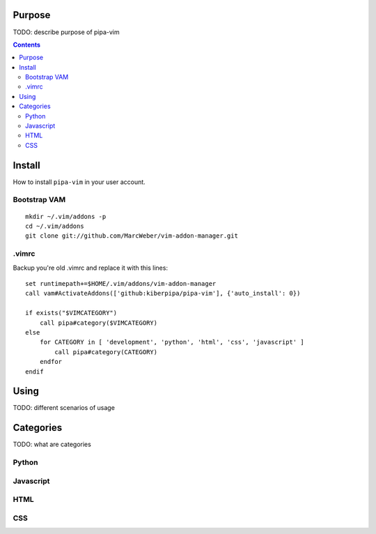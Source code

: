 Purpose
=======

TODO: describe purpose of pipa-vim

.. contents::


Install
=======

How to install ``pipa-vim`` in your user account.

Bootstrap VAM
-------------

::

    mkdir ~/.vim/addons -p
    cd ~/.vim/addons
    git clone git://github.com/MarcWeber/vim-addon-manager.git


.vimrc
------

Backup you're old .vimrc and replace it with this lines::

    set runtimepath+=$HOME/.vim/addons/vim-addon-manager
    call vam#ActivateAddons(['github:kiberpipa/pipa-vim'], {'auto_install': 0})

    if exists("$VIMCATEGORY")
        call pipa#category($VIMCATEGORY)
    else
        for CATEGORY in [ 'development', 'python', 'html', 'css', 'javascript' ]
            call pipa#category(CATEGORY)
        endfor
    endif


Using
=====

TODO: different scenarios of usage


Categories
==========

TODO: what are categories


Python
------


Javascript
----------


HTML
----


CSS
---



